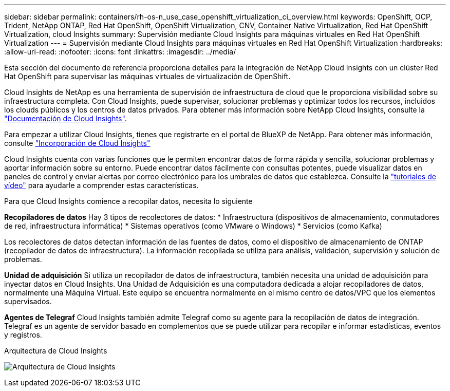 ---
sidebar: sidebar 
permalink: containers/rh-os-n_use_case_openshift_virtualization_ci_overview.html 
keywords: OpenShift, OCP, Trident, NetApp ONTAP, Red Hat OpenShift, OpenShift Virtualization, CNV, Container Native Virtualization, Red Hat OpenShift Virtualization, cloud Insights 
summary: Supervisión mediante Cloud Insights para máquinas virtuales en Red Hat OpenShift Virtualization 
---
= Supervisión mediante Cloud Insights para máquinas virtuales en Red Hat OpenShift Virtualization
:hardbreaks:
:allow-uri-read: 
:nofooter: 
:icons: font
:linkattrs: 
:imagesdir: ../media/


[role="lead"]
Esta sección del documento de referencia proporciona detalles para la integración de NetApp Cloud Insights con un clúster Red Hat OpenShift para supervisar las máquinas virtuales de virtualización de OpenShift.

Cloud Insights de NetApp es una herramienta de supervisión de infraestructura de cloud que le proporciona visibilidad sobre su infraestructura completa. Con Cloud Insights, puede supervisar, solucionar problemas y optimizar todos los recursos, incluidos los clouds públicos y los centros de datos privados. Para obtener más información sobre NetApp Cloud Insights, consulte la https://docs.netapp.com/us-en/cloudinsights["Documentación de Cloud Insights"].

Para empezar a utilizar Cloud Insights, tienes que registrarte en el portal de BlueXP de NetApp. Para obtener más información, consulte link:https://docs.netapp.com/us-en/cloudinsights/task_cloud_insights_onboarding_1.html["Incorporación de Cloud Insights"]

Cloud Insights cuenta con varias funciones que le permiten encontrar datos de forma rápida y sencilla, solucionar problemas y aportar información sobre su entorno. Puede encontrar datos fácilmente con consultas potentes, puede visualizar datos en paneles de control y enviar alertas por correo electrónico para los umbrales de datos que establezca. Consulte la link:https://docs.netapp.com/us-en/cloudinsights/concept_feature_tutorials.html#introduction["tutoriales de vídeo"] para ayudarle a comprender estas características.

Para que Cloud Insights comience a recopilar datos, necesita lo siguiente

**Recopiladores de datos**
Hay 3 tipos de recolectores de datos:
* Infraestructura (dispositivos de almacenamiento, conmutadores de red, infraestructura informática)
* Sistemas operativos (como VMware o Windows)
* Servicios (como Kafka)

Los recolectores de datos detectan información de las fuentes de datos, como el dispositivo de almacenamiento de ONTAP (recopilador de datos de infraestructura). La información recopilada se utiliza para análisis, validación, supervisión y solución de problemas.

**Unidad de adquisición**
Si utiliza un recopilador de datos de infraestructura, también necesita una unidad de adquisición para inyectar datos en Cloud Insights. Una Unidad de Adquisición es una computadora dedicada a alojar recopiladores de datos, normalmente una Máquina Virtual. Este equipo se encuentra normalmente en el mismo centro de datos/VPC que los elementos supervisados.

**Agentes de Telegraf**
Cloud Insights también admite Telegraf como su agente para la recopilación de datos de integración. Telegraf es un agente de servidor basado en complementos que se puede utilizar para recopilar e informar estadísticas, eventos y registros.

Arquitectura de Cloud Insights

image:redhat_openshift_ci_overview_image1.png["Arquitectura de Cloud Insights"]
